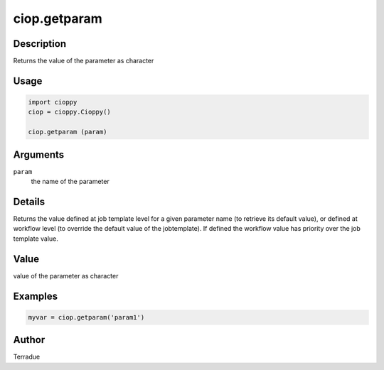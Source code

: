ciop.getparam
============

Description
-----------

Returns the value of the parameter as character

Usage
-----

.. code-block:: python

  import cioppy
  ciop = cioppy.Cioppy()

  ciop.getparam (param)

Arguments
---------

``param``
  the name of the parameter

Details
-------

Returns the value defined at job template level for a given parameter name (to retrieve its default value), or defined at workflow level (to override the default value of the jobtemplate). If defined the workflow value has priority over the job template value.

Value
-----

value of the parameter as character

Examples
--------

.. code-block:: python

   myvar = ciop.getparam('param1')

Author
------

Terradue
